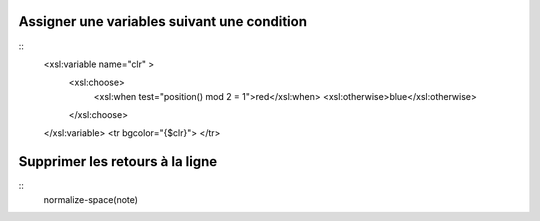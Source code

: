 Assigner une variables suivant une condition
:::::::::::::::::::::::::::::::::::::::::::: 
::
    <xsl:variable name="clr" >
      <xsl:choose>
        <xsl:when test="position() mod 2 = 1">red</xsl:when>
        <xsl:otherwise>blue</xsl:otherwise>
      </xsl:choose>
    </xsl:variable> 
    <tr bgcolor="{$clr}">
    </tr>

Supprimer les retours à la ligne
::::::::::::::::::::::::::::::::
::
    normalize-space(note)
